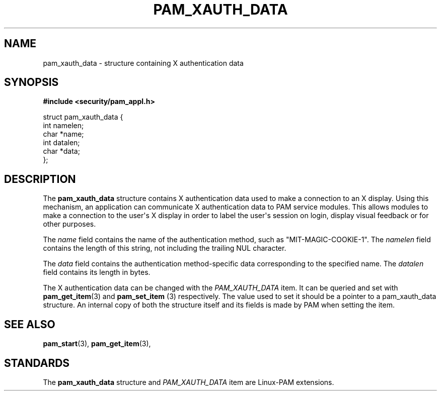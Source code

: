 '\" t
.\"     Title: pam_xauth_data
.\"    Author: [FIXME: author] [see http://docbook.sf.net/el/author]
.\" Generator: DocBook XSL Stylesheets v1.78.1 <http://docbook.sf.net/>
.\"      Date: 03/24/2015
.\"    Manual: Linux-PAM Manual
.\"    Source: Linux-PAM Manual
.\"  Language: English
.\"
.TH "PAM_XAUTH_DATA" "3" "03/24/2015" "Linux-PAM Manual" "Linux-PAM Manual"
.\" -----------------------------------------------------------------
.\" * Define some portability stuff
.\" -----------------------------------------------------------------
.\" ~~~~~~~~~~~~~~~~~~~~~~~~~~~~~~~~~~~~~~~~~~~~~~~~~~~~~~~~~~~~~~~~~
.\" http://bugs.debian.org/507673
.\" http://lists.gnu.org/archive/html/groff/2009-02/msg00013.html
.\" ~~~~~~~~~~~~~~~~~~~~~~~~~~~~~~~~~~~~~~~~~~~~~~~~~~~~~~~~~~~~~~~~~
.ie \n(.g .ds Aq \(aq
.el       .ds Aq '
.\" -----------------------------------------------------------------
.\" * set default formatting
.\" -----------------------------------------------------------------
.\" disable hyphenation
.nh
.\" disable justification (adjust text to left margin only)
.ad l
.\" -----------------------------------------------------------------
.\" * MAIN CONTENT STARTS HERE *
.\" -----------------------------------------------------------------
.SH "NAME"
pam_xauth_data \- structure containing X authentication data
.SH "SYNOPSIS"
.sp
.ft B
.nf
#include <security/pam_appl\&.h>
.fi
.ft
.sp
.nf
struct pam_xauth_data {
    int namelen;
    char *name;
    int datalen;
    char *data;
};
    
.fi
.SH "DESCRIPTION"
.PP
The
\fBpam_xauth_data\fR
structure contains X authentication data used to make a connection to an X display\&. Using this mechanism, an application can communicate X authentication data to PAM service modules\&. This allows modules to make a connection to the user\*(Aqs X display in order to label the user\*(Aqs session on login, display visual feedback or for other purposes\&.
.PP
The
\fIname\fR
field contains the name of the authentication method, such as "MIT\-MAGIC\-COOKIE\-1"\&. The
\fInamelen\fR
field contains the length of this string, not including the trailing NUL character\&.
.PP
The
\fIdata\fR
field contains the authentication method\-specific data corresponding to the specified name\&. The
\fIdatalen\fR
field contains its length in bytes\&.
.PP
The X authentication data can be changed with the
\fIPAM_XAUTH_DATA\fR
item\&. It can be queried and set with
\fBpam_get_item\fR(3)
and
\fBpam_set_item \fR(3)
respectively\&. The value used to set it should be a pointer to a pam_xauth_data structure\&. An internal copy of both the structure itself and its fields is made by PAM when setting the item\&.
.SH "SEE ALSO"
.PP
\fBpam_start\fR(3),
\fBpam_get_item\fR(3),
.SH "STANDARDS"
.PP
The
\fBpam_xauth_data\fR
structure and
\fIPAM_XAUTH_DATA\fR
item are Linux\-PAM extensions\&.
